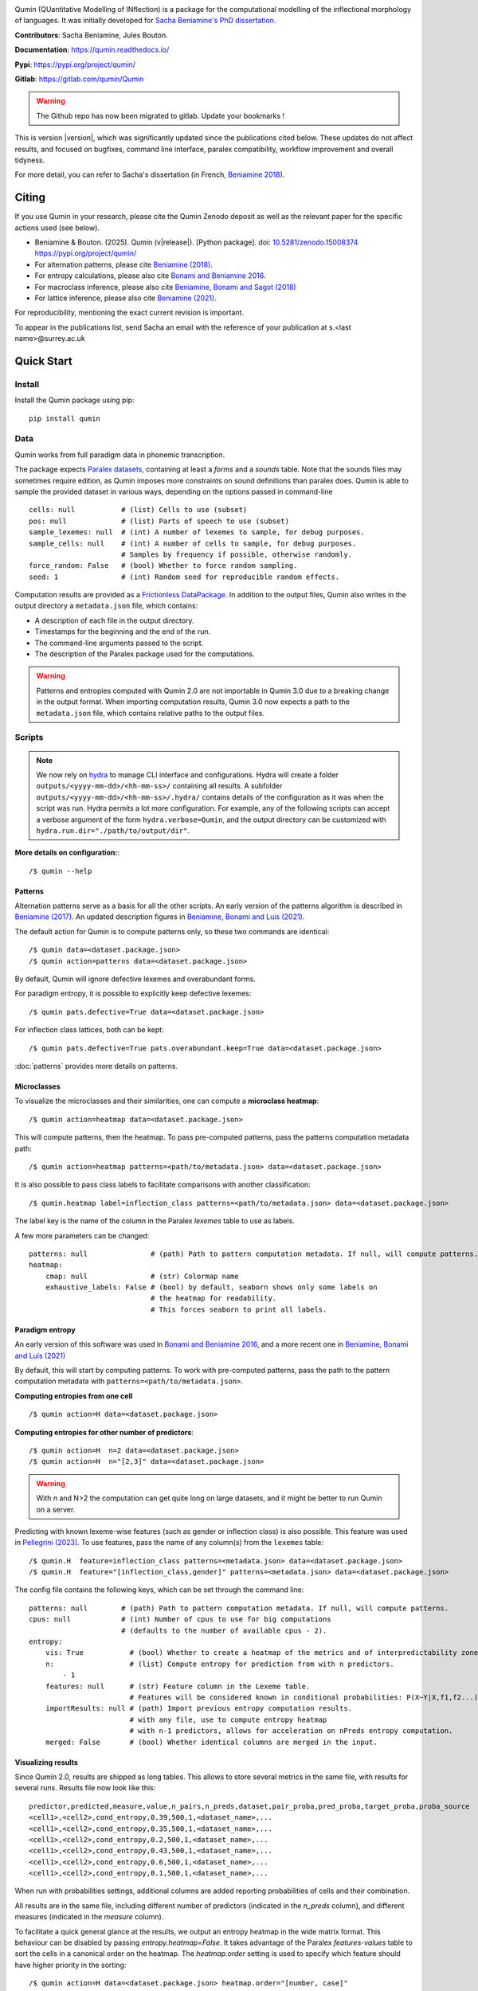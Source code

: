 
|PyPi|_ |pipeline| |DocStatus|_

.. |PyPi| image:: https://img.shields.io/pypi/v/qumin
.. _PyPi: https://pypi.org/project/qumin/

.. |pipeline| image:: https://gitlab.example.com/qumin/Qumin/badges/master/pipeline.svg

.. |DocStatus| image:: https://readthedocs.org/projects/qumin/badge/?version=dev
.. _DocStatus: https://qumin.readthedocs.io/dev/?badge=latest

Qumin (QUantitative Modelling of INflection) is a package for the computational modelling of the inflectional morphology of languages. It was initially developed for `Sacha Beniamine's PhD dissertation <https://tel.archives-ouvertes.fr/tel-01840448>`_.

**Contributors**: Sacha Beniamine, Jules Bouton.

**Documentation**: https://qumin.readthedocs.io/

**Pypi**: https://pypi.org/project/qumin/

**Gitlab**: https://gitlab.com/qumin/Qumin

.. warning::
    The Github repo has now been migrated to gitlab. Update your bookmarks !


This is version |version|, which was significantly updated since the publications cited below. These updates do not affect results, and focused on bugfixes, command line interface, paralex compatibility, workflow improvement and overall tidyness.

For more detail, you can refer to Sacha's dissertation (in French, `Beniamine 2018 <https://tel.archives-ouvertes.fr/tel-01840448>`_).


Citing
======

If you use Qumin in your research, please cite the Qumin Zenodo deposit as well as the relevant paper for the specific actions used (see below).

- Beniamine & Bouton. (2025). Qumin (v\ |release|). [Python package]. doi: `10.5281/zenodo.15008374 <https://doi.org/10.5281/zenodo.15008374>`_ `https://pypi.org/project/qumin/ <https://pypi.org/project/qumin/>`_

- For alternation patterns, please cite `Beniamine (2018) <https://tel.archives-ouvertes.fr/tel-01840448>`_.
- For entropy calculations, please also cite `Bonami and Beniamine 2016 <http://www.llf.cnrs.fr/fr/node/4789>`_.
- For macroclass inference, please also cite `Beniamine, Bonami and Sagot (2018) <http://jlm.ipipan.waw.pl/index.php/JLM/article/view/184>`_
- For lattice inference, please also cite `Beniamine (2021) <https://langsci-press.org/catalog/book/262>`_.

For reproducibility, mentioning the exact current revision is important.

To appear in the publications list, send Sacha an email with the reference of your publication at s.<last name>@surrey.ac.uk


Quick Start
===========

Install
-------

Install the Qumin package using pip: ::

    pip install qumin

Data
----

Qumin works from full paradigm data in phonemic transcription.

The package expects `Paralex datasets <http://www.paralex-standard.org>`_, containing at least a `forms` and a `sounds` table. Note that the sounds files may sometimes require edition, as Qumin imposes more constraints on sound definitions than paralex does. Qumin is able to sample the provided dataset in various ways, depending on the options passed in command-line ::

    cells: null           # (list) Cells to use (subset)
    pos: null             # (list) Parts of speech to use (subset)
    sample_lexemes: null  # (int) A number of lexemes to sample, for debug purposes.
    sample_cells: null    # (int) A number of cells to sample, for debug purposes.
                          # Samples by frequency if possible, otherwise randomly.
    force_random: False   # (bool) Whether to force random sampling.
    seed: 1               # (int) Random seed for reproducible random effects.


Computation results are provided as a `Frictionless DataPackage <https://datapackage.org/>`_. In addition to the output files, Qumin also writes in the output directory a ``metadata.json`` file, which contains:

- A description of each file in the output directory.
- Timestamps for the beginning and the end of the run.
- The command-line arguments passed to the script.
- The description of the Paralex package used for the computations.

.. warning::
    Patterns and entropies computed with Qumin 2.0 are not importable in Qumin 3.0 due to a breaking change in the output format. When importing computation results, Qumin 3.0 now expects a path to the ``metadata.json`` file, which contains relative paths to the output files.

Scripts
-------

.. note::
    We now rely on `hydra <https://hydra.cc/>`_ to manage CLI interface and configurations. Hydra will create a folder ``outputs/<yyyy-mm-dd>/<hh-mm-ss>/`` containing all results. A subfolder ``outputs/<yyyy-mm-dd>/<hh-mm-ss>/.hydra/`` contains details of the configuration as it was when the script was run. Hydra permits a lot more configuration. For example, any of the following scripts can accept a verbose argument of the form ``hydra.verbose=Qumin``, and the output directory can be customized with ``hydra.run.dir="./path/to/output/dir"``.

**More details on configuration:**::

    /$ qumin --help

Patterns
^^^^^^^^

Alternation patterns serve as a basis for all the other scripts. An early version of the patterns algorithm is described in `Beniamine (2017) <https://halshs.archives-ouvertes.fr/hal-01615899>`_. An updated description figures in `Beniamine, Bonami and  Luís (2021) <https://doi.org/10.5565/rev/isogloss.109>`_.

The default action for Qumin is to compute patterns only, so these two commands are identical: ::

    /$ qumin data=<dataset.package.json>
    /$ qumin action=patterns data=<dataset.package.json>

By default, Qumin will ignore defective lexemes and overabundant forms.

For paradigm entropy, it is possible to explicitly keep defective lexemes: ::

    /$ qumin pats.defective=True data=<dataset.package.json>

For inflection class lattices, both can be kept: ::

    /$ qumin pats.defective=True pats.overabundant.keep=True data=<dataset.package.json>

:doc:`patterns` provides more details on patterns.

Microclasses
^^^^^^^^^^^^

To visualize the microclasses and their similarities, one can compute a **microclass heatmap**::

    /$ qumin action=heatmap data=<dataset.package.json>

This will compute patterns, then the heatmap. To pass pre-computed patterns, pass the patterns computation metadata path: ::

    /$ qumin action=heatmap patterns=<path/to/metadata.json> data=<dataset.package.json>

It is also possible to pass class labels to facilitate comparisons with another classification: ::

    /$ qumin.heatmap label=inflection_class patterns=<path/to/metadata.json> data=<dataset.package.json>

The label key is the name of the column in the Paralex `lexemes` table to use as labels.

A few more parameters can be changed: ::

    patterns: null               # (path) Path to pattern computation metadata. If null, will compute patterns.
    heatmap:
        cmap: null               # (str) Colormap name
        exhaustive_labels: False # (bool) by default, seaborn shows only some labels on
                                 # the heatmap for readability.
                                 # This forces seaborn to print all labels.

Paradigm entropy
^^^^^^^^^^^^^^^^

An early version of this software was used in `Bonami and Beniamine 2016 <http://www.llf.cnrs.fr/fr/node/4789>`_, and a more recent one in `Beniamine, Bonami and Luís (2021) <https://doi.org/10.5565/rev/isogloss.109>`_

By default, this will start by computing patterns. To work with pre-computed patterns, pass the path to the pattern computation metadata with ``patterns=<path/to/metadata.json>``.

**Computing entropies from one cell** ::

    /$ qumin action=H data=<dataset.package.json>

**Computing entropies for other number of predictors**::

    /$ qumin action=H  n=2 data=<dataset.package.json>
    /$ qumin action=H  n="[2,3]" data=<dataset.package.json>

.. warning::
    With `n` and N>2 the computation can get quite long on large datasets, and it might be better to run Qumin on a server.

Predicting with known lexeme-wise features (such as gender or inflection class) is also possible. This feature was used in `Pellegrini (2023) <https://doi.org/10.1007/978-3-031-24844-3>`_. To use features, pass the name of any column(s) from the ``lexemes`` table: ::

    /$ qumin.H  feature=inflection_class patterns=<metadata.json> data=<dataset.package.json>
    /$ qumin.H  feature="[inflection_class,gender]" patterns=<metadata.json> data=<dataset.package.json>


The config file contains the following keys, which can be set through the command line: ::

    patterns: null        # (path) Path to pattern computation metadata. If null, will compute patterns.
    cpus: null            # (int) Number of cpus to use for big computations
                          # (defaults to the number of available cpus - 2).
    entropy:
        vis: True           # (bool) Whether to create a heatmap of the metrics and of interpredictability zones.
        n:                  # (list) Compute entropy for prediction from with n predictors.
            - 1
        features: null      # (str) Feature column in the Lexeme table.
                            # Features will be considered known in conditional probabilities: P(X~Y|X,f1,f2...)
        importResults: null # (path) Import previous entropy computation results.
                            # with any file, use to compute entropy heatmap
                            # with n-1 predictors, allows for acceleration on nPreds entropy computation.
        merged: False       # (bool) Whether identical columns are merged in the input.

Visualizing results
^^^^^^^^^^^^^^^^^^^

Since Qumin 2.0, results are shipped as long tables. This allows to store several metrics in the same file, with results for several runs. Results file now look like this: ::

    predictor,predicted,measure,value,n_pairs,n_preds,dataset,pair_proba,pred_proba,target_proba,proba_source
    <cell1>,<cell2>,cond_entropy,0.39,500,1,<dataset_name>,...
    <cell1>,<cell2>,cond_entropy,0.35,500,1,<dataset_name>,...
    <cell1>,<cell2>,cond_entropy,0.2,500,1,<dataset_name>,...
    <cell1>,<cell2>,cond_entropy,0.43,500,1,<dataset_name>,...
    <cell1>,<cell2>,cond_entropy,0.6,500,1,<dataset_name>,...
    <cell1>,<cell2>,cond_entropy,0.1,500,1,<dataset_name>,...

When run with probabilities settings, additional columns are added reporting probabilities of cells and their combination.

All results are in the same file, including different number of predictors (indicated in the `n_preds` column), and different measures (indicated in the `measure` column).

To facilitate a quick general glance at the results, we output an entropy heatmap in the wide matrix format. This behaviour can be disabled by passing `entropy.heatmap=False`. It takes advantage of the Paralex `features-values` table to sort the cells in a canonical order on the heatmap. The `heatmap.order` setting is used to specify which feature should have higher priority in the sorting: ::

    /$ qumin action=H data=<dataset.package.json> heatmap.order="[number, case]"

It is also possible to draw an entropy heatmap without running entropy computations: ::

    /$ qumin action=ent_heatmap entropy.importResults=<metadata.json>

The config file contains the following keys, which can be set through the command line: ::

    heatmap:
        label: null              # (str) Lexeme column to use as label (for microclass heatmap, eg. inflection_class)
        cmap: null               # (str) Colormap name
        exhaustive_labels: False # (bool) by default, seaborn shows only some labels on
                                 # the heatmap for readability.
                                 # This forces seaborn to print all labels.
        dense: False             # (bool) Use initials instead of full labels (only for entropy heatmap)
        annotate: False          # (bool) Display values on the heatmap. (only for entropy heatmap)
        order: False             # (list) Priority list for sorting features (for entropy heatmap)
                                 # ex: [number, case]). If no features-values file available,
                                 # it should contain an ordered list of the cells to display.
        cols: False              # (list) List of features to show in columns (for zones heatmap)
                                 # ex: [Mode, Tense]). All other features will constitute rows.
        display:                 # Set to True/False to show or hide detailed information on the heatmap
            n_pairs: True        # (bool) Whether to display the number of pairs.
            freq_margins: True   # (bool) Whether to display frequency margins on heatmaps.

    entropy:
        vis: True              # (bool) Whether to create a heatmap of the metrics and of interpredictability zones.
        importResults: null    # (path) Import previous entropy computation results.
                               # with any file, use to compute entropy heatmap
                               # with n-1 predictors, allows for acceleration on nPreds entropy computation.Macroclass inference

Macroclass inference
^^^^^^^^^^^^^^^^^^^^

Our work on automatical inference of macroclasses was published in `Beniamine, Bonami and Sagot (2018) <http://jlm.ipipan.waw.pl/index.php/JLM/article/view/184>`_".

By default, this will start by computing patterns. To work with pre-computed patterns, pass the path to the pattern computation metadata with ``patterns=<path/to/metadata.json>``.

**Inferring macroclasses** ::

    /$ qumin action=macroclasses data=<dataset.package.json>


Lattices
^^^^^^^^

By default, this will start by computing patterns. To work with pre-computed patterns, pass the path to the pattern computation metadata with ``patterns=<path/to/metadata.json>``.

This software was used in `Beniamine (2021) <https://langsci-press.org/catalog/book/262>`_".

**Inferring a lattice of inflection classes, with (default) html output** ::

    /$ qumin action=lattice pats.defective=True pats.overabundant.keep=True data=<dataset.package.json>


**Further config options**: ::

    patterns: null          # (path) Path to pattern computation metadata. If null, will compute patterns.
    lattice:
        shorten: False      # (bool) Drop redundant columns altogether.
                            # Useful for big contexts, but loses information.
                            # The lattice shape and stats will be the same.
                            # Avoid using with --html
        aoc: False          # (bool) Only attribute and object concepts
        html: False         # (bool) Export to html
        ctxt: False         # (bool) Export as a context
        stat: False         # (bool) Output stats about the lattice
        pdf: True           # (bool) Export as pdf
        png: False          # (bool) Export as png



